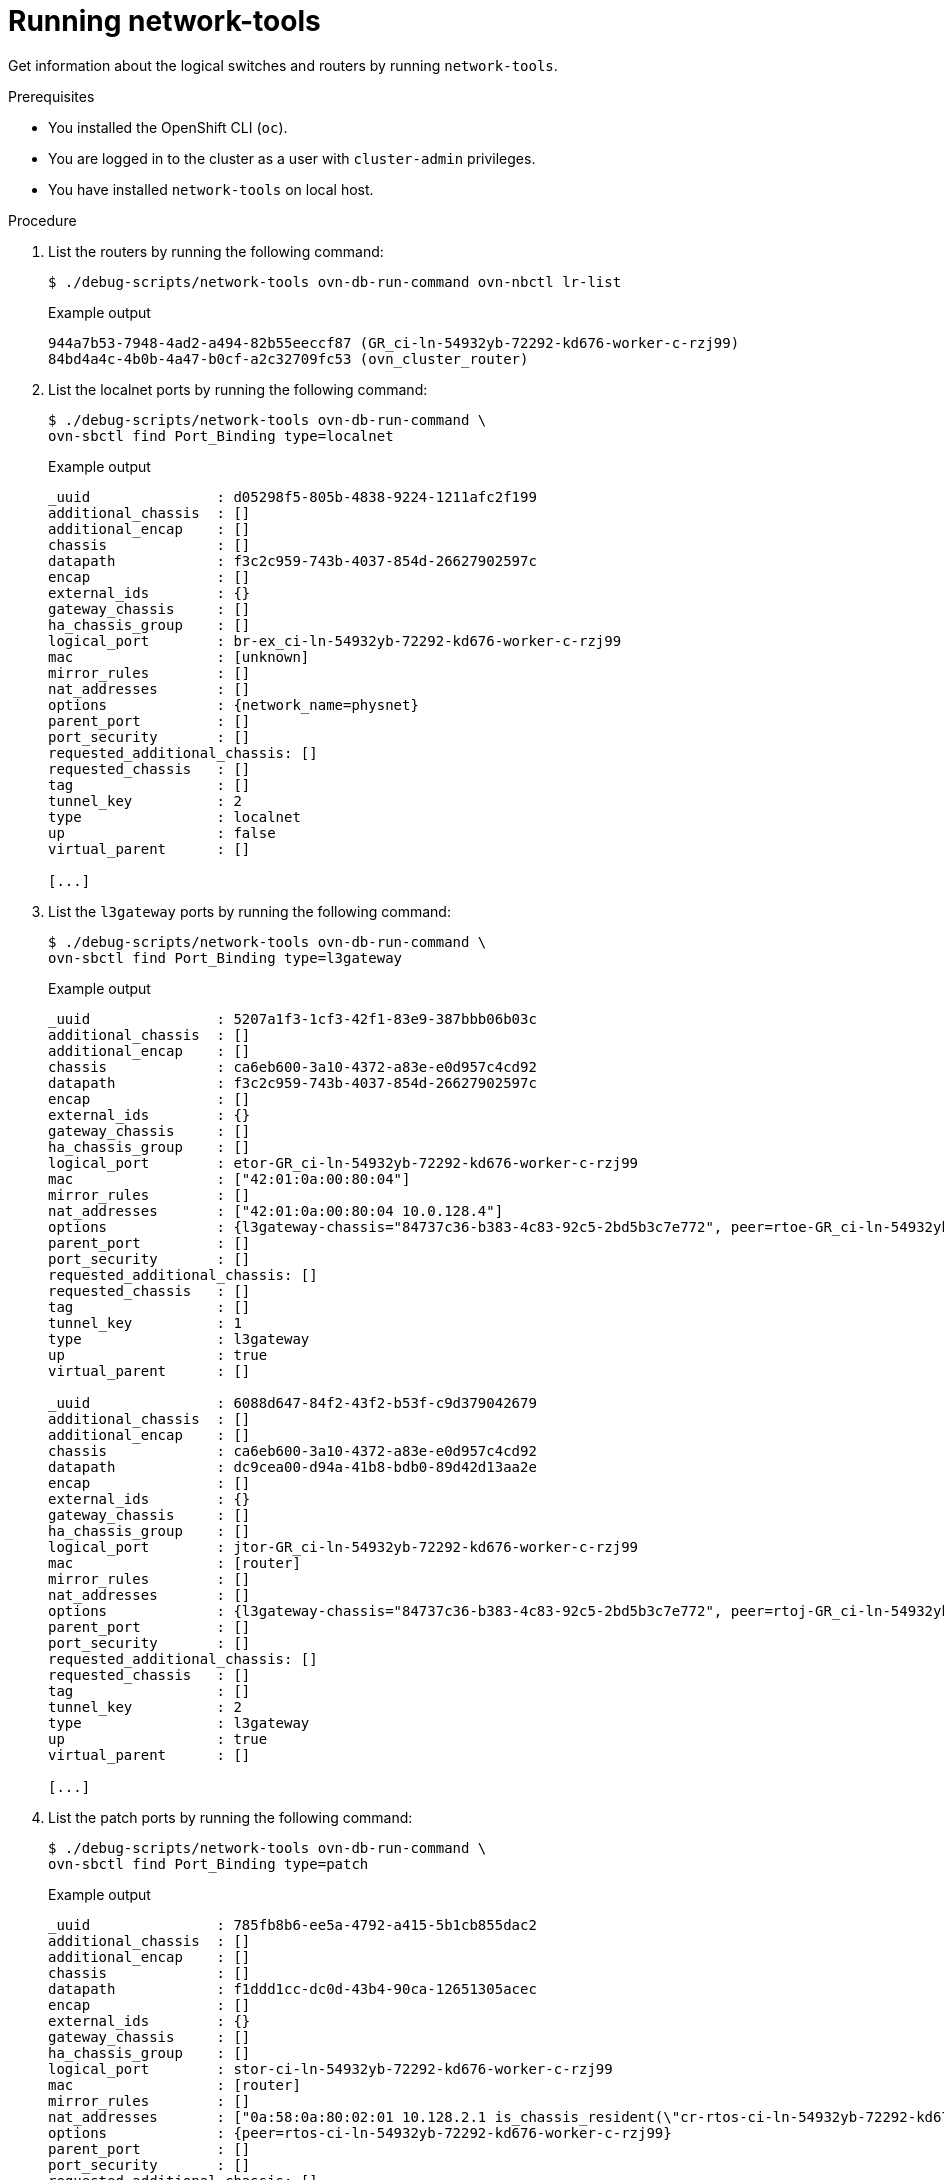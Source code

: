 // Module included in the following assemblies:
//
// * networking/ovn_kubernetes_network_provider/ovn-kubernetes-architecture.adoc

:_mod-docs-content-type: PROCEDURE
[id="nw-ovn-kubernetes-running-network-tools_{context}"]
= Running network-tools

Get information about the logical switches and routers by running `network-tools`.

.Prerequisites

* You installed the OpenShift CLI (`oc`).
* You are logged in to the cluster as a user with `cluster-admin` privileges.
* You have installed `network-tools` on local host.

.Procedure

. List the routers by running the following command:
+
[source,terminal]
----
$ ./debug-scripts/network-tools ovn-db-run-command ovn-nbctl lr-list
----
+
.Example output
+
[source,terminal]
----
944a7b53-7948-4ad2-a494-82b55eeccf87 (GR_ci-ln-54932yb-72292-kd676-worker-c-rzj99)
84bd4a4c-4b0b-4a47-b0cf-a2c32709fc53 (ovn_cluster_router)
----

. List the localnet ports by running the following command:
+
[source,terminal]
----
$ ./debug-scripts/network-tools ovn-db-run-command \
ovn-sbctl find Port_Binding type=localnet
----
+
.Example output
+
[source,terminal]
----
_uuid               : d05298f5-805b-4838-9224-1211afc2f199
additional_chassis  : []
additional_encap    : []
chassis             : []
datapath            : f3c2c959-743b-4037-854d-26627902597c
encap               : []
external_ids        : {}
gateway_chassis     : []
ha_chassis_group    : []
logical_port        : br-ex_ci-ln-54932yb-72292-kd676-worker-c-rzj99
mac                 : [unknown]
mirror_rules        : []
nat_addresses       : []
options             : {network_name=physnet}
parent_port         : []
port_security       : []
requested_additional_chassis: []
requested_chassis   : []
tag                 : []
tunnel_key          : 2
type                : localnet
up                  : false
virtual_parent      : []

[...]
----

. List the `l3gateway` ports by running the following command:
+
[source,terminal]
----
$ ./debug-scripts/network-tools ovn-db-run-command \
ovn-sbctl find Port_Binding type=l3gateway
----
+
.Example output
+
[source,terminal]
----
_uuid               : 5207a1f3-1cf3-42f1-83e9-387bbb06b03c
additional_chassis  : []
additional_encap    : []
chassis             : ca6eb600-3a10-4372-a83e-e0d957c4cd92
datapath            : f3c2c959-743b-4037-854d-26627902597c
encap               : []
external_ids        : {}
gateway_chassis     : []
ha_chassis_group    : []
logical_port        : etor-GR_ci-ln-54932yb-72292-kd676-worker-c-rzj99
mac                 : ["42:01:0a:00:80:04"]
mirror_rules        : []
nat_addresses       : ["42:01:0a:00:80:04 10.0.128.4"]
options             : {l3gateway-chassis="84737c36-b383-4c83-92c5-2bd5b3c7e772", peer=rtoe-GR_ci-ln-54932yb-72292-kd676-worker-c-rzj99}
parent_port         : []
port_security       : []
requested_additional_chassis: []
requested_chassis   : []
tag                 : []
tunnel_key          : 1
type                : l3gateway
up                  : true
virtual_parent      : []

_uuid               : 6088d647-84f2-43f2-b53f-c9d379042679
additional_chassis  : []
additional_encap    : []
chassis             : ca6eb600-3a10-4372-a83e-e0d957c4cd92
datapath            : dc9cea00-d94a-41b8-bdb0-89d42d13aa2e
encap               : []
external_ids        : {}
gateway_chassis     : []
ha_chassis_group    : []
logical_port        : jtor-GR_ci-ln-54932yb-72292-kd676-worker-c-rzj99
mac                 : [router]
mirror_rules        : []
nat_addresses       : []
options             : {l3gateway-chassis="84737c36-b383-4c83-92c5-2bd5b3c7e772", peer=rtoj-GR_ci-ln-54932yb-72292-kd676-worker-c-rzj99}
parent_port         : []
port_security       : []
requested_additional_chassis: []
requested_chassis   : []
tag                 : []
tunnel_key          : 2
type                : l3gateway
up                  : true
virtual_parent      : []

[...]
----

. List the patch ports by running the following command:
+
[source,terminal]
----
$ ./debug-scripts/network-tools ovn-db-run-command \
ovn-sbctl find Port_Binding type=patch
----
+
.Example output
+
[source,terminal]
----
_uuid               : 785fb8b6-ee5a-4792-a415-5b1cb855dac2
additional_chassis  : []
additional_encap    : []
chassis             : []
datapath            : f1ddd1cc-dc0d-43b4-90ca-12651305acec
encap               : []
external_ids        : {}
gateway_chassis     : []
ha_chassis_group    : []
logical_port        : stor-ci-ln-54932yb-72292-kd676-worker-c-rzj99
mac                 : [router]
mirror_rules        : []
nat_addresses       : ["0a:58:0a:80:02:01 10.128.2.1 is_chassis_resident(\"cr-rtos-ci-ln-54932yb-72292-kd676-worker-c-rzj99\")"]
options             : {peer=rtos-ci-ln-54932yb-72292-kd676-worker-c-rzj99}
parent_port         : []
port_security       : []
requested_additional_chassis: []
requested_chassis   : []
tag                 : []
tunnel_key          : 1
type                : patch
up                  : false
virtual_parent      : []

_uuid               : c01ff587-21a5-40b4-8244-4cd0425e5d9a
additional_chassis  : []
additional_encap    : []
chassis             : []
datapath            : f6795586-bf92-4f84-9222-efe4ac6a7734
encap               : []
external_ids        : {}
gateway_chassis     : []
ha_chassis_group    : []
logical_port        : rtoj-ovn_cluster_router
mac                 : ["0a:58:64:40:00:01 100.64.0.1/16"]
mirror_rules        : []
nat_addresses       : []
options             : {peer=jtor-ovn_cluster_router}
parent_port         : []
port_security       : []
requested_additional_chassis: []
requested_chassis   : []
tag                 : []
tunnel_key          : 1
type                : patch
up                  : false
virtual_parent      : []
[...]
----
